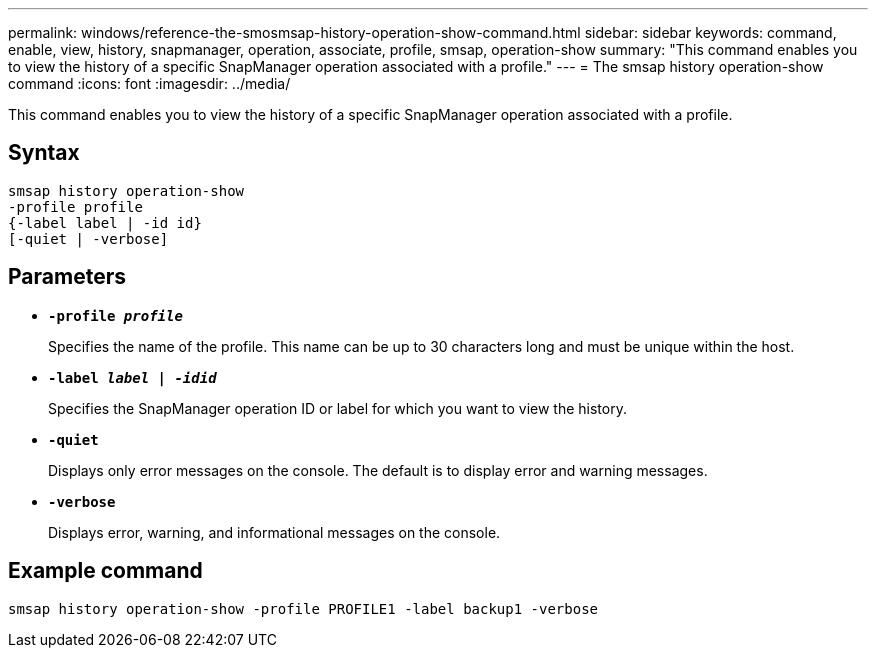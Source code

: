 ---
permalink: windows/reference-the-smosmsap-history-operation-show-command.html
sidebar: sidebar
keywords: command, enable, view, history, snapmanager, operation, associate, profile, smsap, operation-show
summary: "This command enables you to view the history of a specific SnapManager operation associated with a profile."
---
= The smsap history operation-show command
:icons: font
:imagesdir: ../media/

[.lead]
This command enables you to view the history of a specific SnapManager operation associated with a profile.

== Syntax

----

smsap history operation-show
-profile profile
{-label label | -id id}
[-quiet | -verbose]
----

== Parameters

* *`-profile _profile_`*
+
Specifies the name of the profile. This name can be up to 30 characters long and must be unique within the host.

* *`-label _label | -idid_`*
+
Specifies the SnapManager operation ID or label for which you want to view the history.

* *`-quiet`*
+
Displays only error messages on the console. The default is to display error and warning messages.

* *`-verbose`*
+
Displays error, warning, and informational messages on the console.

== Example command

----
smsap history operation-show -profile PROFILE1 -label backup1 -verbose
----
